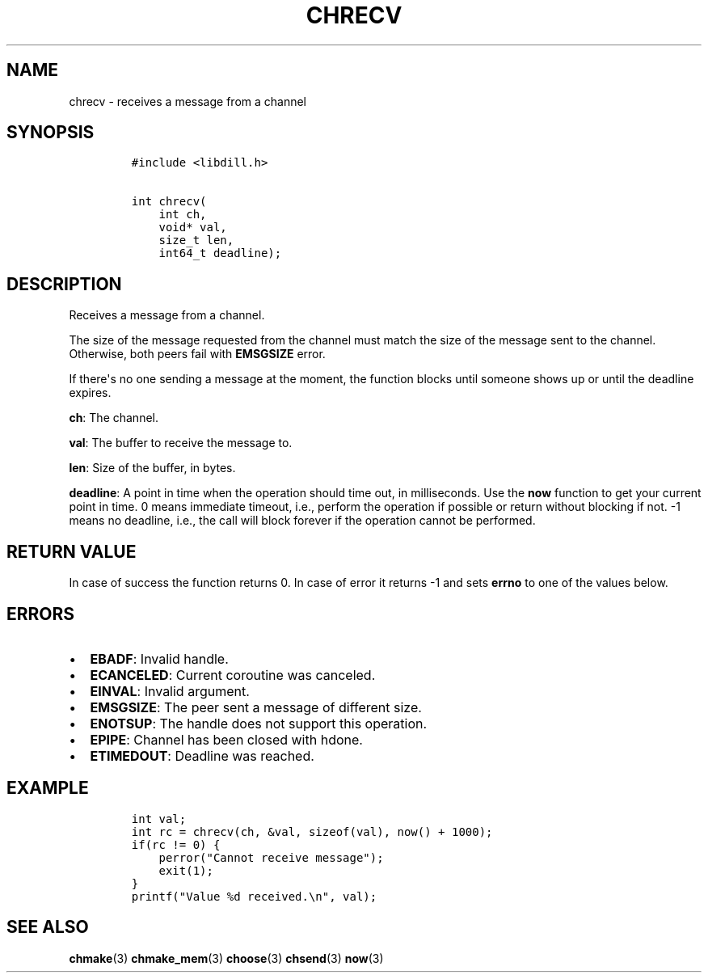 .\" Automatically generated by Pandoc 1.19.2.1
.\"
.TH "CHRECV" "3" "" "libdill" "libdill Library Functions"
.hy
.SH NAME
.PP
chrecv \- receives a message from a channel
.SH SYNOPSIS
.IP
.nf
\f[C]
#include\ <libdill.h>

int\ chrecv(
\ \ \ \ int\ ch,
\ \ \ \ void*\ val,
\ \ \ \ size_t\ len,
\ \ \ \ int64_t\ deadline);
\f[]
.fi
.SH DESCRIPTION
.PP
Receives a message from a channel.
.PP
The size of the message requested from the channel must match the size
of the message sent to the channel.
Otherwise, both peers fail with \f[B]EMSGSIZE\f[] error.
.PP
If there\[aq]s no one sending a message at the moment, the function
blocks until someone shows up or until the deadline expires.
.PP
\f[B]ch\f[]: The channel.
.PP
\f[B]val\f[]: The buffer to receive the message to.
.PP
\f[B]len\f[]: Size of the buffer, in bytes.
.PP
\f[B]deadline\f[]: A point in time when the operation should time out,
in milliseconds.
Use the \f[B]now\f[] function to get your current point in time.
0 means immediate timeout, i.e., perform the operation if possible or
return without blocking if not.
\-1 means no deadline, i.e., the call will block forever if the
operation cannot be performed.
.SH RETURN VALUE
.PP
In case of success the function returns 0.
In case of error it returns \-1 and sets \f[B]errno\f[] to one of the
values below.
.SH ERRORS
.IP \[bu] 2
\f[B]EBADF\f[]: Invalid handle.
.IP \[bu] 2
\f[B]ECANCELED\f[]: Current coroutine was canceled.
.IP \[bu] 2
\f[B]EINVAL\f[]: Invalid argument.
.IP \[bu] 2
\f[B]EMSGSIZE\f[]: The peer sent a message of different size.
.IP \[bu] 2
\f[B]ENOTSUP\f[]: The handle does not support this operation.
.IP \[bu] 2
\f[B]EPIPE\f[]: Channel has been closed with hdone.
.IP \[bu] 2
\f[B]ETIMEDOUT\f[]: Deadline was reached.
.SH EXAMPLE
.IP
.nf
\f[C]
int\ val;
int\ rc\ =\ chrecv(ch,\ &val,\ sizeof(val),\ now()\ +\ 1000);
if(rc\ !=\ 0)\ {
\ \ \ \ perror("Cannot\ receive\ message");
\ \ \ \ exit(1);
}
printf("Value\ %d\ received.\\n",\ val);
\f[]
.fi
.SH SEE ALSO
.PP
\f[B]chmake\f[](3) \f[B]chmake_mem\f[](3) \f[B]choose\f[](3)
\f[B]chsend\f[](3) \f[B]now\f[](3)
